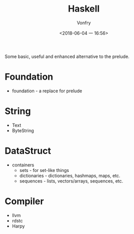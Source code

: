 #+TITLE: Haskell
#+AUTHOR: Vonfry
#+DATE: <2018-06-04 一 16:56>

Some basic, useful and enhanced alternative to the prelude.

* Foundation
 - foundation - a replace for prelude

* String
 - Text
 - ByteString

* DataStruct
  - containers
    - sets - for set-like things
    - dictionaries - dictionaries, hashmaps, maps, etc.
    - sequences - lists, vectors/arrays, sequences, etc.

* Compiler

  - llvm
  - rdstc
  - Harpy
